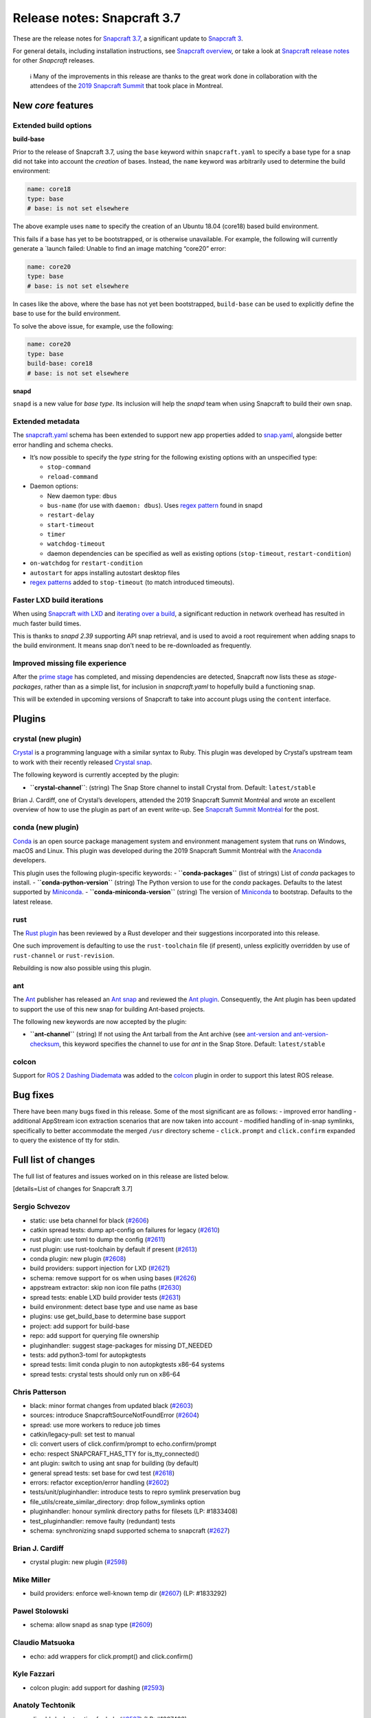 .. 12509.md

.. \_release-notes-snapcraft-3-7:

Release notes: Snapcraft 3.7
============================

These are the release notes for `Snapcraft 3.7 <https://github.com/snapcore/snapcraft/releases/tag/3.7>`__, a significant update to `Snapcraft 3 <snapcraft-overview.md>`__.

For general details, including installation instructions, see `Snapcraft overview <snapcraft-overview.md>`__, or take a look at `Snapcraft release notes <snapcraft-release-notes.md>`__ for other *Snapcraft* releases.

   ℹ Many of the improvements in this release are thanks to the great work done in collaboration with the attendees of the `2019 Snapcraft Summit <https://snapcraft.io/blog/snapcraft-summit-montreal>`__ that took place in Montreal.

New *core* features
-------------------

Extended build options
~~~~~~~~~~~~~~~~~~~~~~

**build-base**

Prior to the release of Snapcraft 3.7, using the ``base`` keyword within ``snapcraft.yaml`` to specify a base type for a snap did not take into account the *creation* of bases. Instead, the ``name`` keyword was arbitrarily used to determine the build environment:

.. code:: yaml

   name: core18
   type: base
   # base: is not set elsewhere

The above example uses ``name`` to specify the creation of an Ubuntu 18.04 (core18) based build environment.

This fails if a base has yet to be bootstrapped, or is otherwise unavailable. For example, the following will currently generate a \`launch failed: Unable to find an image matching “core20” error:

.. code:: yaml

   name: core20
   type: base
   # base: is not set elsewhere

In cases like the above, where the base has not yet been bootstrapped, ``build-base`` can be used to explicitly define the base to use for the build environment.

To solve the above issue, for example, use the following:

.. code:: yaml

   name: core20
   type: base
   build-base: core18
   # base: is not set elsewhere

**snapd**

``snapd`` is a new value for *base type*. Its inclusion will help the *snapd* team when using Snapcraft to build their own snap.

Extended metadata
~~~~~~~~~~~~~~~~~

The `snapcraft.yaml <the-snapcraft-yaml-schema.md>`__ schema has been extended to support new app properties added to `snap.yaml <the-snap-format.md>`__, alongside better error handling and schema checks.

-  It’s now possible to specify the *type* string for the following existing options with an unspecified type:

   -  ``stop-command``
   -  ``reload-command``

-  Daemon options:

   -  New daemon type: ``dbus``
   -  ``bus-name`` (for use with ``daemon: dbus``). Uses `regex pattern <https://github.com/snapcore/snapcraft/pull/2627#issuecomment-515550633>`__ found in snapd
   -  ``restart-delay``
   -  ``start-timeout``
   -  ``timer``
   -  ``watchdog-timeout``
   -  daemon dependencies can be specified as well as existing options (``stop-timeout``, ``restart-condition``)

-  ``on-watchdog`` for ``restart-condition``
-  ``autostart`` for apps installing autostart desktop files
-  `regex patterns <https://github.com/snapcore/snapcraft/pull/2627#issuecomment-515550633>`__ added to ``stop-timeout`` (to match introduced timeouts).

Faster LXD build iterations
~~~~~~~~~~~~~~~~~~~~~~~~~~~

When using `Snapcraft with LXD <t/build-on-lxd/4157>`__ and `iterating over a build <iterating-over-a-build.md>`__, a significant reduction in network overhead has resulted in much faster build times.

This is thanks to *snapd 2.39* supporting API snap retrieval, and is used to avoid a root requirement when adding snaps to the build environment. It means snap don’t need to be re-downloaded as frequently.

Improved missing file experience
~~~~~~~~~~~~~~~~~~~~~~~~~~~~~~~~

After the `prime stage <t/snapcraft-lifecycle/5123>`__ has completed, and missing dependencies are detected, Snapcraft now lists these as *stage-packages*, rather than as a simple list, for inclusion in *snapcraft.yaml* to hopefully build a functioning snap.

This will be extended in upcoming versions of Snapcraft to take into account plugs using the ``content`` interface.

Plugins
-------

crystal (new plugin)
~~~~~~~~~~~~~~~~~~~~

`Crystal <https://crystal-lang.org/>`__ is a programming language with a similar syntax to Ruby. This plugin was developed by Crystal’s upstream team to work with their recently released `Crystal snap <https://snapcraft.io/crystal>`__.

The following keyword is currently accepted by the plugin:

-  **``crystal-channel``**: (string) The Snap Store channel to install Crystal from. Default: ``latest/stable``

Brian J. Cardiff, one of Crystal’s developers, attended the 2019 Snapcraft Summit Montréal and wrote an excellent overview of how to use the plugin as part of an event write-up. See `Snapcraft Summit Montréal <https://crystal-lang.org/2019/06/19/snapcraft-summit-montreal.html>`__ for the post.

conda (new plugin)
~~~~~~~~~~~~~~~~~~

`Conda <https://docs.conda.io>`__ is an open source package management system and environment management system that runs on Windows, macOS and Linux. This plugin was developed during the 2019 Snapcraft Summit Montréal with the `Anaconda <https://www.anaconda.com/>`__ developers.

This plugin uses the following plugin-specific keywords: - **``conda-packages``** (list of strings) List of *conda* packages to install. - **``conda-python-version``** (string) The Python version to use for the *conda* packages. Defaults to the latest supported by `Miniconda <https://docs.conda.io/en/latest/miniconda.html>`__. - **``conda-miniconda-version``** (string) The version of `Miniconda <https://docs.conda.io/en/latest/miniconda.html>`__ to bootstrap. Defaults to the latest release.

rust
~~~~

The `Rust plugin <the-rust-plugin.md>`__ has been reviewed by a Rust developer and their suggestions incorporated into this release.

One such improvement is defaulting to use the ``rust-toolchain`` file (if present), unless explicitly overridden by use of ``rust-channel`` or ``rust-revision``.

Rebuilding is now also possible using this plugin.

ant
~~~

The `Ant <https://ant.apache.org/>`__ publisher has released an `Ant snap <https://snapcraft.io/ant>`__ and reviewed the `Ant plugin <the-ant-plugin.md>`__. Consequently, the Ant plugin has been updated to support the use of this new snap for building Ant-based projects.

The following new keywords are now accepted by the plugin:

-  **``ant-channel``** (string) If not using the Ant tarball from the Ant archive (see `ant-version and ant-version-checksum <the-ant-plugin.md>`__, this keyword specifies the channel to use for *ant* in the Snap Store. Default: ``latest/stable``

colcon
~~~~~~

Support for `ROS 2 Dashing Diademata <https://index.ros.org//doc/ros2/Releases/Release-Dashing-Diademata/>`__ was added to the `colcon <the-colcon-plugin.md>`__ plugin in order to support this latest ROS release.

Bug fixes
---------

There have been many bugs fixed in this release. Some of the most significant are as follows: - improved error handling - additional AppStream icon extraction scenarios that are now taken into account - modified handling of in-snap symlinks, specifically to better accommodate the merged ``/usr`` directory scheme - ``click.prompt`` and ``click.confirm`` expanded to query the existence of tty for stdin.

Full list of changes
--------------------

The full list of features and issues worked on in this release are listed below.

[details=List of changes for Snapcraft 3.7]

Sergio Schvezov
~~~~~~~~~~~~~~~

-  static: use beta channel for black (`#2606 <https://github.com/snapcore/snapcraft/pull/2606>`__)
-  catkin spread tests: dump apt-config on failures for legacy (`#2610 <https://github.com/snapcore/snapcraft/pull/2610>`__)
-  rust plugin: use toml to dump the config (`#2611 <https://github.com/snapcore/snapcraft/pull/2611>`__)
-  rust plugin: use rust-toolchain by default if present (`#2613 <https://github.com/snapcore/snapcraft/pull/2613>`__)
-  conda plugin: new plugin (`#2608 <https://github.com/snapcore/snapcraft/pull/2608>`__)
-  build providers: support injection for LXD (`#2621 <https://github.com/snapcore/snapcraft/pull/2621>`__)
-  schema: remove support for os when using bases (`#2626 <https://github.com/snapcore/snapcraft/pull/2626>`__)
-  appstream extractor: skip non icon file paths (`#2630 <https://github.com/snapcore/snapcraft/pull/2630>`__)
-  spread tests: enable LXD build provider tests (`#2631 <https://github.com/snapcore/snapcraft/pull/2631>`__)
-  build environment: detect base type and use name as base
-  plugins: use get_build_base to determine base support
-  project: add support for build-base
-  repo: add support for querying file ownership
-  pluginhandler: suggest stage-packages for missing DT_NEEDED
-  tests: add python3-toml for autopkgtests
-  spread tests: limit conda plugin to non autopkgtests x86-64 systems
-  spread tests: crystal tests should only run on x86-64

Chris Patterson
~~~~~~~~~~~~~~~

-  black: minor format changes from updated black (`#2603 <https://github.com/snapcore/snapcraft/pull/2603>`__)
-  sources: introduce SnapcraftSourceNotFoundError (`#2604 <https://github.com/snapcore/snapcraft/pull/2604>`__)
-  spread: use more workers to reduce job times
-  catkin/legacy-pull: set test to manual
-  cli: convert users of click.confirm/prompt to echo.confirm/prompt
-  echo: respect SNAPCRAFT_HAS_TTY for is_tty_connected()
-  ant plugin: switch to using ant snap for building (by default)
-  general spread tests: set base for cwd test (`#2618 <https://github.com/snapcore/snapcraft/pull/2618>`__)
-  errors: refactor exception/error handling (`#2602 <https://github.com/snapcore/snapcraft/pull/2602>`__)
-  tests/unit/pluginhandler: introduce tests to repro symlink preservation bug
-  file_utils/create_similar_directory: drop follow_symlinks option
-  pluginhandler: honour symlink directory paths for filesets (LP: #1833408)
-  test_pluginhandler: remove faulty (redundant) tests
-  schema: synchronizing snapd supported schema to snapcraft (`#2627 <https://github.com/snapcore/snapcraft/pull/2627>`__)

Brian J. Cardiff
~~~~~~~~~~~~~~~~

-  crystal plugin: new plugin (`#2598 <https://github.com/snapcore/snapcraft/pull/2598>`__)

Mike Miller
~~~~~~~~~~~

-  build providers: enforce well-known temp dir (`#2607 <https://github.com/snapcore/snapcraft/pull/2607>`__) (LP: #1833292)

Pawel Stolowski
~~~~~~~~~~~~~~~

-  schema: allow snapd as snap type (`#2609 <https://github.com/snapcore/snapcraft/pull/2609>`__)

Claudio Matsuoka
~~~~~~~~~~~~~~~~

-  echo: add wrappers for click.prompt() and click.confirm()

Kyle Fazzari
~~~~~~~~~~~~

-  colcon plugin: add support for dashing (`#2593 <https://github.com/snapcore/snapcraft/pull/2593>`__)

Anatoly Techtonik
~~~~~~~~~~~~~~~~~

-  cli: add -h short option for help (`#2527 <https://github.com/snapcore/snapcraft/pull/2527>`__) (LP: #1807423)

Stefan Bodewig
~~~~~~~~~~~~~~

-  use the stable risk level now that ant has been released

Chris MacNaughton
~~~~~~~~~~~~~~~~~

-  rust plugin: add ability to rebuild (`#2620 <https://github.com/snapcore/snapcraft/pull/2620>`__) (LP: #1825858)

Carlo Lobrano
~~~~~~~~~~~~~

-  tools: let environment-setup.sh skip unnecessary steps (`#2625 <https://github.com/snapcore/snapcraft/pull/2625>`__)

[/details]
